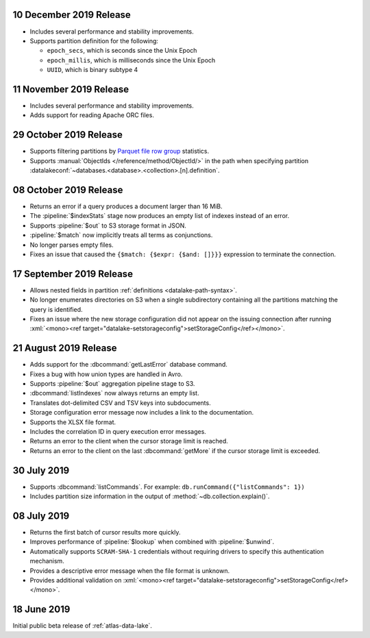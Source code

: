 .. _data-lake-v20191210:

10 December 2019 Release
~~~~~~~~~~~~~~~~~~~~~~~~

- Includes several performance and stability improvements.

- Supports partition definition for the following:

  - ``epoch_secs``, which is seconds since the Unix Epoch
  - ``epoch_millis``, which is milliseconds since the Unix Epoch
  - ``UUID``, which is binary subtype 4

.. _data-lake-v20191111:

11 November 2019 Release
~~~~~~~~~~~~~~~~~~~~~~~~

- Includes several performance and stability improvements.

- Adds support for reading Apache ORC files.

.. _data-lake-v20191029:

29 October 2019 Release
~~~~~~~~~~~~~~~~~~~~~~~

- Supports filtering partitions by `Parquet file row group 
  <https://parquet.apache.org/documentation/latest/>`_ statistics.

- Supports :manual:`ObjectIds </reference/method/ObjectId/>` in the 
  path when specifying partition 
  :datalakeconf:`~databases.<database>.<collection>.[n].definition`.

.. _data-lake-v20191008:

08 October 2019 Release
~~~~~~~~~~~~~~~~~~~~~~~

- Returns an error if a query produces a document larger than 16 MiB.

- The :pipeline:`$indexStats` stage now produces an empty list of indexes instead 
  of an error.

- Supports :pipeline:`$out` to S3 storage format in JSON.

- :pipeline:`$match` now implicitly treats all terms as conjunctions.

- No longer parses empty files.

- Fixes an issue that caused the ``{$match: {$expr: {$and: []}}}`` expression 
  to terminate the connection.

.. _data-lake-v20190917:

17 September 2019 Release
~~~~~~~~~~~~~~~~~~~~~~~~~

- Allows nested fields in partition :ref:`definitions <datalake-path-syntax>`.

- No longer enumerates directories on S3 when a single subdirectory containing 
  all the partitions matching the query is identified.

- Fixes an issue where the new storage configuration did not appear 
  on the issuing connection after running 
  :xml:`<mono><ref target="datalake-setstorageconfig">setStorageConfig</ref></mono>`.

.. _data-lake-v20190821:

21 August 2019 Release
~~~~~~~~~~~~~~~~~~~~~~

- Adds support for the :dbcommand:`getLastError` database command.

- Fixes a bug with how union types are handled in Avro.

- Supports :pipeline:`$out` aggregation pipeline stage to S3.

- :dbcommand:`listIndexes` now always returns an empty list.

- Translates dot-delimited CSV and TSV keys into subdocuments.

- Storage configuration error message now includes a link to the 
  documentation.

- Supports the XLSX file format.

- Includes the correlation ID in query execution error messages.

- Returns an error to the client when the cursor storage limit is reached.

- Returns an error to the client on the last :dbcommand:`getMore` if the cursor 
  storage limit is exceeded.

.. _data-lake-v20190730:

30 July 2019
~~~~~~~~~~~~

- Supports :dbcommand:`listCommands`. For example: ``db.runCommand({"listCommands": 1})``

- Includes partition size information in the output of :method:`~db.collection.explain()`.

.. _data-lake-v20190708:

08 July 2019
~~~~~~~~~~~~

- Returns the first batch of cursor results more quickly.

- Improves performance of :pipeline:`$lookup` when combined with :pipeline:`$unwind`.

- Automatically supports ``SCRAM-SHA-1`` credentials without requiring drivers 
  to specify this authentication mechanism.

- Provides a descriptive error message when the file format is unknown.

- Provides additional validation on 
  :xml:`<mono><ref target="datalake-setstorageconfig">setStorageConfig</ref></mono>`.

.. _data-lake-v201900618:

18 June 2019
~~~~~~~~~~~~

Initial public beta release of :ref:`atlas-data-lake`.
